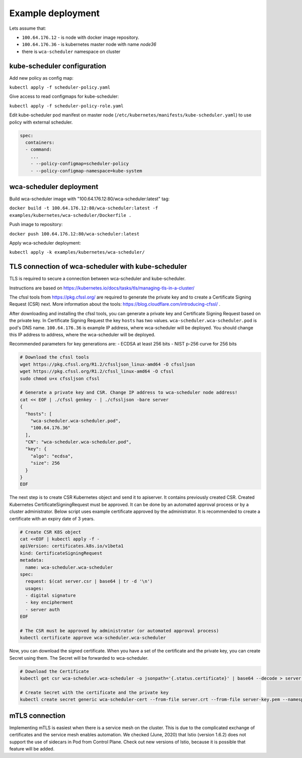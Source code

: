 Example deployment
==================
Lets assume that:

- ``100.64.176.12`` - is node with docker image repository.
- ``100.64.176.36`` - is kubernetes master node with name `node36`
- there is ``wca-scheduler`` namespace on cluster

kube-scheduler configuration
----------------------------

Add new policy as config map:

``kubectl apply -f scheduler-policy.yaml``

Give access to read configmaps for kube-scheduler:

``kubectl apply -f scheduler-policy-role.yaml``

Edit kube-scheduler pod manifest on master node (``/etc/kubernetes/manifests/kube-scheduler.yaml``) to use policy with external scheduler.

.. code-block:: yaml

        spec:
          containers:
          - command:
            ...
            - --policy-configmap=scheduler-policy
            - --policy-configmap-namespace=kube-system
   

wca-scheduler deployment
------------------------

Build wca-scheduler image with "100.64.176.12:80/wca-scheduler:latest" tag:

``docker build -t 100.64.176.12:80/wca-scheduler:latest -f examples/kubernetes/wca-scheduler/Dockerfile .``

Push image to repository:

``docker push 100.64.176.12:80/wca-scheduler:latest``

Apply wca-scheduler deployment:

``kubectl apply -k examples/kubernetes/wca-scheduler/``


TLS connection of wca-scheduler with kube-scheduler
------------------------------------------------

TLS is required to secure a connection between wca-scheduler and kube-scheduler.

Instructions are based on https://kubernetes.io/docs/tasks/tls/managing-tls-in-a-cluster/

The cfssl tools from https://pkg.cfssl.org/ are required to generate the private key and
to create a Certificate Signing Request (CSR) next.
More information about the tools: https://blog.cloudflare.com/introducing-cfssl/ .

After downloading and installing the cfssl tools, you can generate a private key and
Certificate Signing Request based on the private key.
In Certificate Signing Request the key ``hosts`` has two values.
``wca-scheduler.wca-scheduler.pod`` is pod's DNS name.
``100.64.176.36`` is example IP address, where wca-scheduler will be deployed.
You should change this IP address to address, where the wca-scheduler will be deployed.

Recommended parameters for key generations are:
- ECDSA at least 256 bits
- NIST p-256 curve for 256 bits

.. code-block:: shell

    # Download the cfssl tools
    wget https://pkg.cfssl.org/R1.2/cfssljson_linux-amd64 -O cfssljson
    wget https://pkg.cfssl.org/R1.2/cfssl_linux-amd64 -O cfssl
    sudo chmod u+x cfssljson cfssl

    # Generate a private key and CSR. Change IP address to wca-scheduler node address!
    cat << EOF | ./cfssl genkey - | ./cfssljson -bare server
    {
      "hosts": [
        "wca-scheduler.wca-scheduler.pod",
        "100.64.176.36"
      ],
      "CN": "wca-scheduler.wca-scheduler.pod",
      "key": {
        "algo": "ecdsa",
        "size": 256
      }
    }
    EOF

The next step is to create CSR Kubernetes object and send it to apiserver.
It contains previously created CSR.
Created Kubernetes CertificateSigningRequest must be approved.
It can be done by an automated approval process or by a cluster administrator.
Below script uses example certificate approved by the administrator.
It is recommended to create a certificate with an expiry date of 3 years.

.. code-block:: shell

    # Create CSR K8S object
    cat <<EOF | kubectl apply -f -
    apiVersion: certificates.k8s.io/v1beta1
    kind: CertificateSigningRequest
    metadata:
      name: wca-scheduler.wca-scheduler
    spec:
      request: $(cat server.csr | base64 | tr -d '\n')
      usages:
      - digital signature
      - key encipherment
      - server auth
    EOF

    # The CSR must be approved by administrator (or automated approval process)
    kubectl certificate approve wca-scheduler.wca-scheduler

Now, you can download the signed certificate.
When you have a set of the certificate and the private key, you can create Secret using them.
The Secret will be forwarded to wca-scheduler.

.. code-block:: shell

    # Download the Certificate
    kubectl get csr wca-scheduler.wca-scheduler -o jsonpath='{.status.certificate}' | base64 --decode > server.crt

    # Create Secret with the certificate and the private key
    kubectl create secret generic wca-scheduler-cert --from-file server.crt --from-file server-key.pem --namespace wca-scheduler

mTLS connection
---------------

Implementing mTLS is easiest when there is a service mesh on the cluster.
This is due to the complicated exchange of certificates and the service mesh enables automation.
We checked (June, 2020) that Istio (version 1.6.2) does not support the use of sidecars in Pod
from Control Plane. Check out new versions of Istio,
because it is possible that feature will be added.
